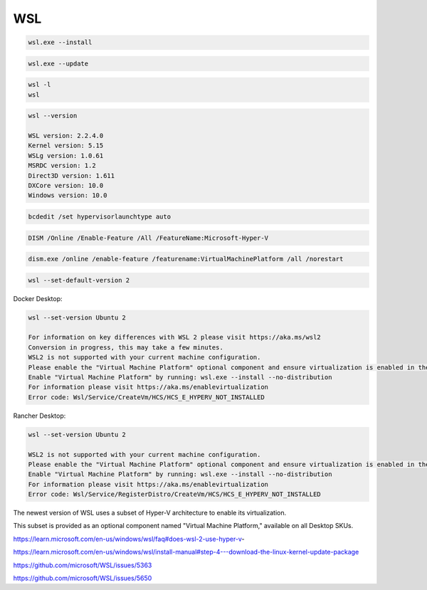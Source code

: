WSL
---


.. code-block:: bash

    wsl.exe --install

.. code-block:: bash

    wsl.exe --update

.. code-block:: bash

    wsl -l
    wsl

.. code-block:: bash

    wsl --version

    WSL version: 2.2.4.0
    Kernel version: 5.15
    WSLg version: 1.0.61
    MSRDC version: 1.2
    Direct3D version: 1.611
    DXCore version: 10.0
    Windows version: 10.0


.. code-block:: bash

    bcdedit /set hypervisorlaunchtype auto

.. code-block:: bash

    DISM /Online /Enable-Feature /All /FeatureName:Microsoft-Hyper-V

.. code-block:: bash

    dism.exe /online /enable-feature /featurename:VirtualMachinePlatform /all /norestart

.. code-block:: bash

    wsl --set-default-version 2

Docker Desktop:

.. code-block:: bash

    wsl --set-version Ubuntu 2

    For information on key differences with WSL 2 please visit https://aka.ms/wsl2
    Conversion in progress, this may take a few minutes.
    WSL2 is not supported with your current machine configuration.
    Please enable the "Virtual Machine Platform" optional component and ensure virtualization is enabled in the BIOS.
    Enable "Virtual Machine Platform" by running: wsl.exe --install --no-distribution
    For information please visit https://aka.ms/enablevirtualization
    Error code: Wsl/Service/CreateVm/HCS/HCS_E_HYPERV_NOT_INSTALLED

Rancher Desktop:

.. code-block:: bash

    wsl --set-version Ubuntu 2

    WSL2 is not supported with your current machine configuration.
    Please enable the "Virtual Machine Platform" optional component and ensure virtualization is enabled in the BIOS.
    Enable "Virtual Machine Platform" by running: wsl.exe --install --no-distribution
    For information please visit https://aka.ms/enablevirtualization
    Error code: Wsl/Service/RegisterDistro/CreateVm/HCS/HCS_E_HYPERV_NOT_INSTALLED


The newest version of WSL uses a subset of Hyper-V architecture to enable its virtualization.

This subset is provided as an optional component named "Virtual Machine Platform," available on all Desktop SKUs.


https://learn.microsoft.com/en-us/windows/wsl/faq#does-wsl-2-use-hyper-v-

https://learn.microsoft.com/en-us/windows/wsl/install-manual#step-4---download-the-linux-kernel-update-package

https://github.com/microsoft/WSL/issues/5363

https://github.com/microsoft/WSL/issues/5650


